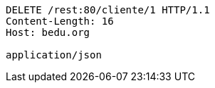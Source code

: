 [source,http,options="nowrap"]
----
DELETE /rest:80/cliente/1 HTTP/1.1
Content-Length: 16
Host: bedu.org

application/json
----